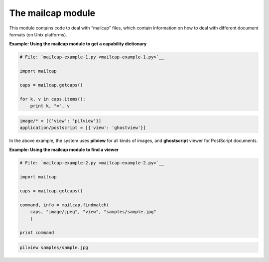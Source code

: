 






The mailcap module
===================




This module contains code to deal with “mailcap” files, which
contain information on how to deal with different document formats (on
Unix platforms).

**Example: Using the mailcap module to get a capability dictionary**

.. sourcecode:: python

    
    # File: `mailcap-example-1.py <mailcap-example-1.py>`__
    
    import mailcap
    
    caps = mailcap.getcaps()
    
    for k, v in caps.items():
        print k, "=", v
    


.. sourcecode:: python

    
    image/* = [{'view': 'pilview'}]
    application/postscript = [{'view': 'ghostview'}]




In the above example, the system uses **pilview** for all kinds of
images, and **ghostscript** viewer for PostScript documents.

**Example: Using the mailcap module to find a viewer**

.. sourcecode:: python

    
    # File: `mailcap-example-2.py <mailcap-example-2.py>`__
    
    import mailcap
    
    caps = mailcap.getcaps()
    
    command, info = mailcap.findmatch(
        caps, "image/jpeg", "view", "samples/sample.jpg"
        )
    
    print command
    


.. sourcecode:: python

    
    pilview samples/sample.jpg




